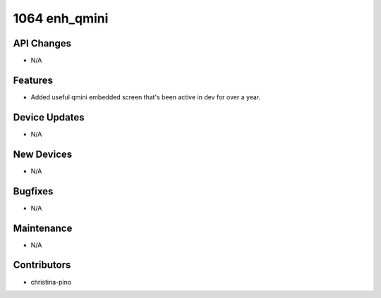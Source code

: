 1064 enh_qmini
##############

API Changes
-----------
- N/A

Features
--------
- Added useful qmini embedded screen that's been active in dev for over a year.

Device Updates
--------------
- N/A

New Devices
-----------
- N/A

Bugfixes
--------
- N/A

Maintenance
-----------
- N/A

Contributors
------------
- christina-pino
